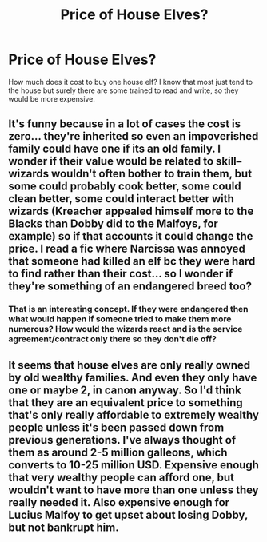 #+TITLE: Price of House Elves?

* Price of House Elves?
:PROPERTIES:
:Author: Embarrassed-Royal129
:Score: 6
:DateUnix: 1608166091.0
:DateShort: 2020-Dec-17
:FlairText: Discussion
:END:
How much does it cost to buy one house elf? I know that most just tend to the house but surely there are some trained to read and write, so they would be more expensive.


** It's funny because in a lot of cases the cost is zero... they're inherited so even an impoverished family could have one if its an old family. I wonder if their value would be related to skill-- wizards wouldn't often bother to train them, but some could probably cook better, some could clean better, some could interact better with wizards (Kreacher appealed himself more to the Blacks than Dobby did to the Malfoys, for example) so if that accounts it could change the price. I read a fic where Narcissa was annoyed that someone had killed an elf bc they were hard to find rather than their cost... so I wonder if they're something of an endangered breed too?
:PROPERTIES:
:Author: therealemacity
:Score: 7
:DateUnix: 1608180259.0
:DateShort: 2020-Dec-17
:END:

*** That is an interesting concept. If they were endangered then what would happen if someone tried to make them more numerous? How would the wizards react and is the service agreement/contract only there so they don't die off?
:PROPERTIES:
:Author: Embarrassed-Royal129
:Score: 3
:DateUnix: 1608181433.0
:DateShort: 2020-Dec-17
:END:


** It seems that house elves are only really owned by old wealthy families. And even they only have one or maybe 2, in canon anyway. So I'd think that they are an equivalent price to something that's only really affordable to extremely wealthy people unless it's been passed down from previous generations. I've always thought of them as around 2-5 million galleons, which converts to 10-25 million USD. Expensive enough that very wealthy people can afford one, but wouldn't want to have more than one unless they really needed it. Also expensive enough for Lucius Malfoy to get upset about losing Dobby, but not bankrupt him.
:PROPERTIES:
:Author: mooseontherum
:Score: 4
:DateUnix: 1608171098.0
:DateShort: 2020-Dec-17
:END:
